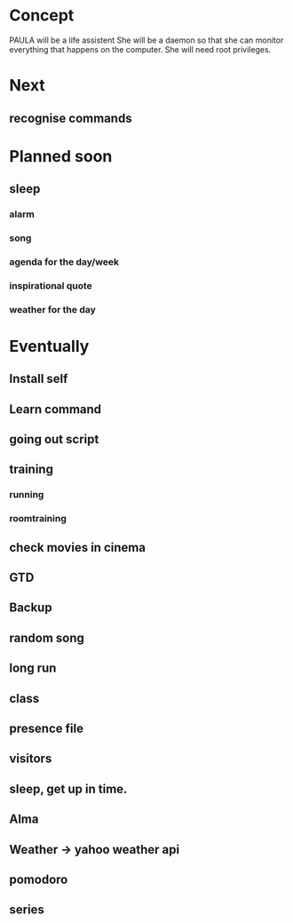 
* Concept
  PAULA will be a life assistent
  She will be a daemon so that she can monitor everything that happens on the computer.
  She will need root privileges.

* Next
** recognise commands   
* Planned soon
** sleep
*** alarm
*** song
*** agenda for the day/week
*** inspirational quote
*** weather for the day
* Eventually
** Install self
** Learn command
** going out script
** training
*** running
*** roomtraining
** check movies in cinema
** GTD
** Backup
** random song
** long run
** class
** presence file
** visitors
** sleep, get up in time.
** Alma
** Weather -> yahoo weather api
** pomodoro
** series
